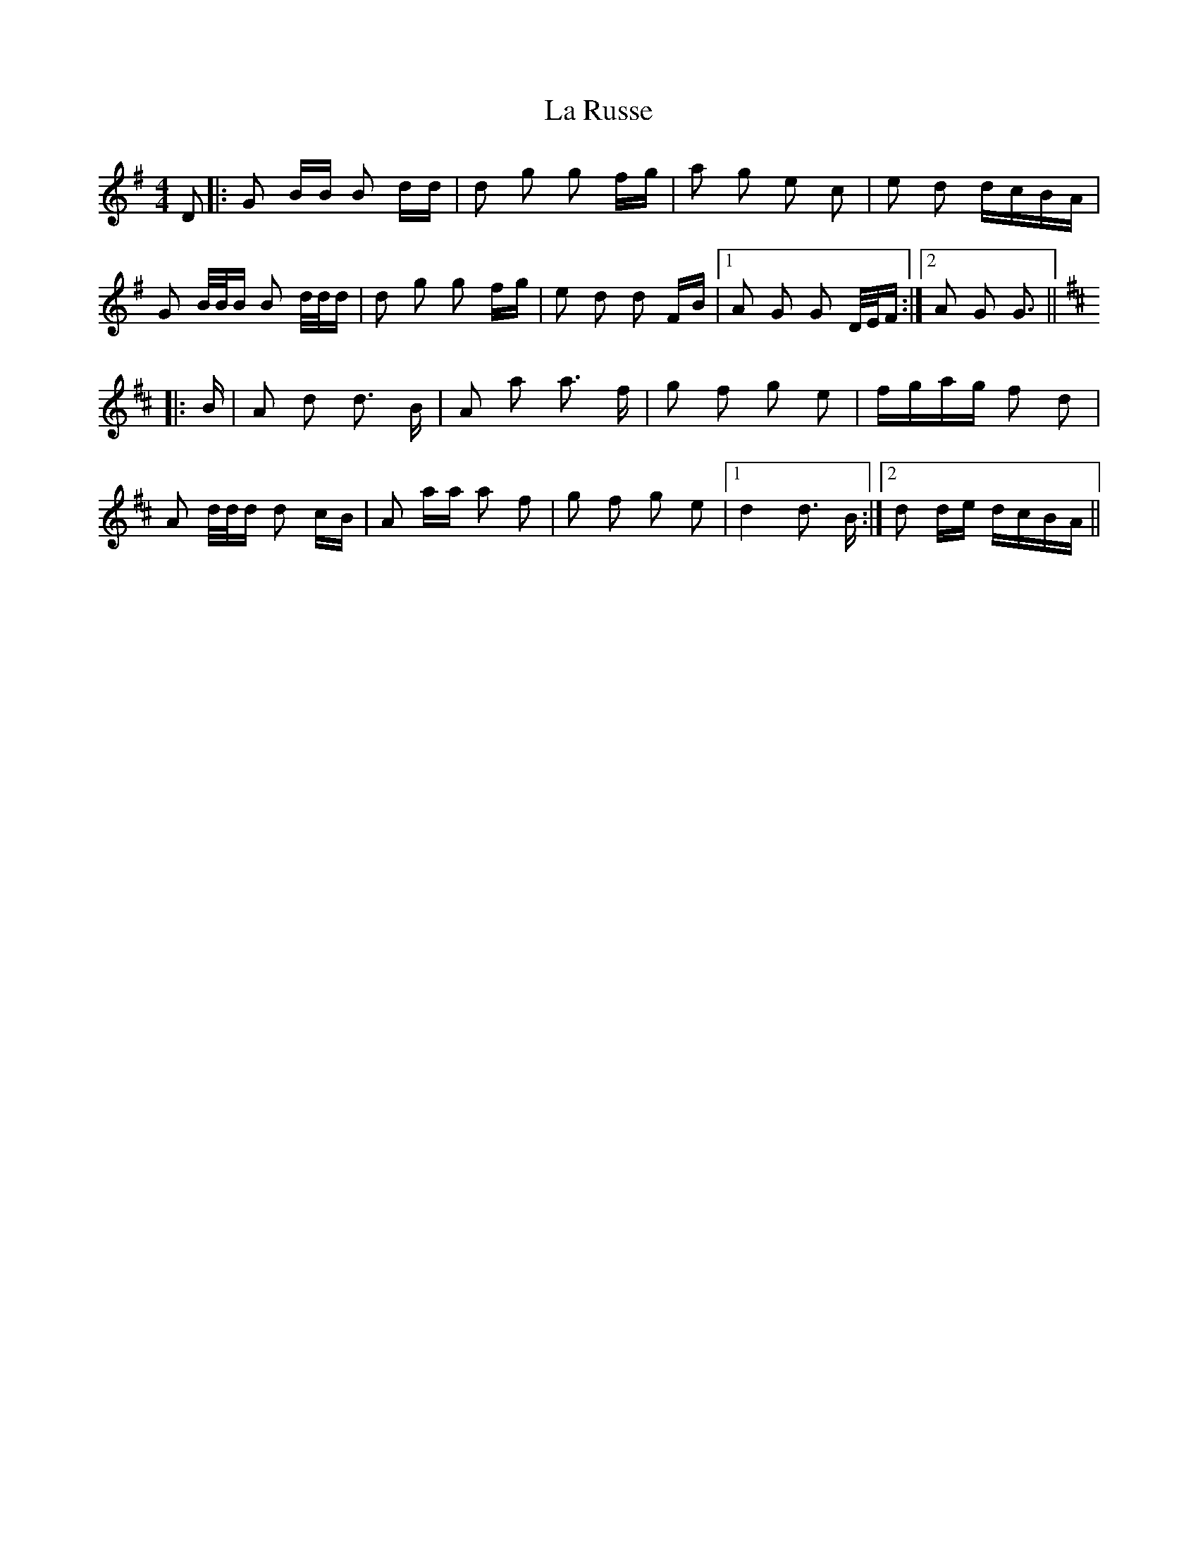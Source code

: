 X: 22311
T: La Russe
R: polka
M: 2/4
K: Gmajor
M:4/4
D2|:G2 BB B2 dd|d2 g2 g2 fg|a2 g2 e2 c2|e2 d2 dcBA|
G2 B/B/B B2 d/d/d|d2 g2 g2 fg|e2 d2 d2 FB|1 A2 G2 G2 D/E/F:|2 A2 G2 G3||
K: Dmaj
|:B|A2 d2 d3 B|A2 a2 a3 f|g2 f2 g2 e2|fgag f2 d2|
A2 d/d/d d2 cB|A2 aa a2 f2|g2 f2 g2 e2|1 d4 d3 B:|2 d2 de dcBA||

